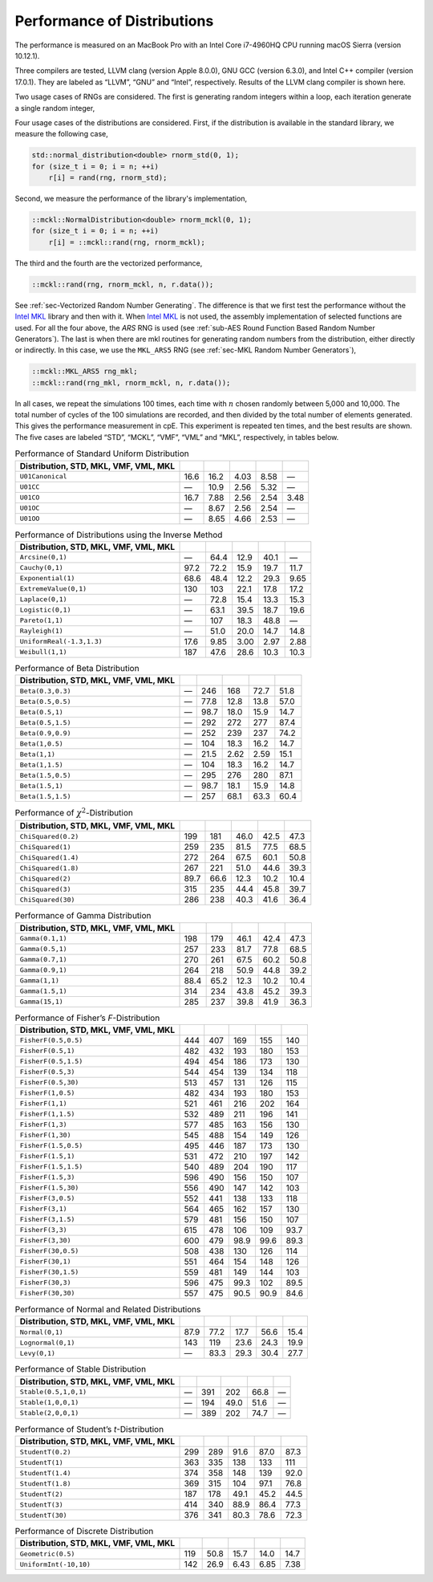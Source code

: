 .. ============================================================================
..  MCKL/docs/random_distribution.rst
.. ----------------------------------------------------------------------------
..  MCKL: Monte Carlo Kernel Library
.. ----------------------------------------------------------------------------
..  Copyright (c) 2013-2017, Yan Zhou
..  All rights reserved.

..  Redistribution and use in source and binary forms, with or without
..  modification, are permitted provided that the following conditions are met:

..    Redistributions of source code must retain the above copyright notice,
..    this list of conditions and the following disclaimer.

..    Redistributions in binary form must reproduce the above copyright notice,
..    this list of conditions and the following disclaimer in the documentation
..    and/or other materials provided with the distribution.

..  THIS SOFTWARE IS PROVIDED BY THE COPYRIGHT HOLDERS AND CONTRIBUTORS "AS IS"
..  AND ANY EXPRESS OR IMPLIED WARRANTIES, INCLUDING, BUT NOT LIMITED TO, THE
..  IMPLIED WARRANTIES OF MERCHANTABILITY AND FITNESS FOR A PARTICULAR PURPOSE
..  ARE DISCLAIMED. IN NO EVENT SHALL THE COPYRIGHT HOLDER OR CONTRIBUTORS BE
..  LIABLE FOR ANY DIRECT, INDIRECT, INCIDENTAL, SPECIAL, EXEMPLARY, OR
..  CONSEQUENTIAL DAMAGES (INCLUDING, BUT NOT LIMITED TO, PROCUREMENT OF
..  SUBSTITUTE GOODS OR SERVICES; LOSS OF USE, DATA, OR PROFITS; OR BUSINESS
..  INTERRUPTION) HOWEVER CAUSED AND ON ANY THEORY OF LIABILITY, WHETHER IN
..  CONTRACT, STRICT LIABILITY, OR TORT (INCLUDING NEGLIGENCE OR OTHERWISE)
..  ARISING IN ANY WAY OUT OF THE USE OF THIS SOFTWARE, EVEN IF ADVISED OF THE
..  POSSIBILITY OF SUCH DAMAGE.
.. ============================================================================

.. _chap-Performance of Distributions:

****************************
Performance of Distributions
****************************

The performance is measured on an MacBook Pro with an Intel Core i7-4960HQ CPU
running macOS Sierra (version 10.12.1).

Three compilers are tested, LLVM clang (version Apple 8.0.0), GNU GCC (version
6.3.0), and Intel C++ compiler (version 17.0.1). They are labeled as “LLVM”,
“GNU” and “Intel”, respectively. Results of the LLVM clang compiler is shown
here.

Two usage cases of RNGs are considered. The first is generating random integers
within a loop, each iteration generate a single random integer,

Four usage cases of the distributions are considered. First, if the
distribution is available in the standard library, we measure the following
case,

.. code-block:: cpp

    std::normal_distribution<double> rnorm_std(0, 1);
    for (size_t i = 0; i = n; ++i)
        r[i] = rand(rng, rnorm_std);

Second, we measure the performance of the library's implementation,

.. code-block:: cpp

    ::mckl::NormalDistribution<double> rnorm_mckl(0, 1);
    for (size_t i = 0; i = n; ++i)
        r[i] = ::mckl::rand(rng, rnorm_mckl);

The third and the fourth are the vectorized performance,

.. code-block:: cpp

    ::mckl::rand(rng, rnorm_mckl, n, r.data());

See :ref:`sec-Vectorized Random Number Generating`. The difference is that we
first test the performance without the `Intel MKL`_ library and then with it.
When `Intel MKL`_ is not used, the assembly implementation of selected
functions are used. For all the four above, the `ARS` RNG is used (see
:ref:`sub-AES Round Function Based Random Number Generators`). The last is when
there are \mkl routines for generating random numbers from the distribution,
either directly or indirectly. In this case, we use the ``MKL_ARS5`` RNG (see
:ref:`sec-MKL Random Number Generators`),

.. code-block:: cpp

    ::mckl::MKL_ARS5 rng_mkl;
    ::mckl::rand(rng_mkl, rnorm_mckl, n, r.data());

In all cases, we repeat the simulations 100 times, each time with :math:`n`
chosen randomly between 5,000 and 10,000. The total number of cycles of the 100
simulations are recorded, and then divided by the total number of elements
generated. This gives the performance measurement in cpE. This experiment is
repeated ten times, and the best results are shown. The five cases are labeled
“STD”, “MCKL”, “VMF”, “VML” and “MKL”, respectively, in tables below.

.. _Intel MKL:
    https://software.intel.com/en-us/intel-mkl/

.. _tab-Performance of Standard Uniform Distribution:

.. csv-table:: Performance of Standard Uniform Distribution
    :delim: &
    :header: Distribution, STD, MKL, VMF, VML, MKL

    ``U01Canonical``               & 16.6   & 16.2   & 4.03   & 8.58   & —
    ``U01CC``                      & —      & 10.9   & 2.56   & 5.32   & —
    ``U01CO``                      & 16.7   & 7.88   & 2.56   & 2.54   & 3.48
    ``U01OC``                      & —      & 8.67   & 2.56   & 2.54   & —
    ``U01OO``                      & —      & 8.65   & 4.66   & 2.53   & —

.. _tab-Performance of Distributions using the Inverse Method:

.. csv-table:: Performance of Distributions using the Inverse Method
    :delim: &
    :header: Distribution, STD, MKL, VMF, VML, MKL

    ``Arcsine(0,1)``               & —      & 64.4   & 12.9   & 40.1   & —
    ``Cauchy(0,1)``                & 97.2   & 72.2   & 15.9   & 19.7   & 11.7
    ``Exponential(1)``             & 68.6   & 48.4   & 12.2   & 29.3   & 9.65
    ``ExtremeValue(0,1)``          & 130    & 103    & 22.1   & 17.8   & 17.2
    ``Laplace(0,1)``               & —      & 72.8   & 15.4   & 13.3   & 15.3
    ``Logistic(0,1)``              & —      & 63.1   & 39.5   & 18.7   & 19.6
    ``Pareto(1,1)``                & —      & 107    & 18.3   & 48.8   & —
    ``Rayleigh(1)``                & —      & 51.0   & 20.0   & 14.7   & 14.8
    ``UniformReal(-1.3,1.3)``      & 17.6   & 9.85   & 3.00   & 2.97   & 2.88
    ``Weibull(1,1)``               & 187    & 47.6   & 28.6   & 10.3   & 10.3

.. _tab-Performance of Beta Distribution:

.. csv-table:: Performance of Beta Distribution
    :delim: &
    :header: Distribution, STD, MKL, VMF, VML, MKL

    ``Beta(0.3,0.3)``              & —      & 246    & 168    & 72.7   & 51.8
    ``Beta(0.5,0.5)``              & —      & 77.8   & 12.8   & 13.8   & 57.0
    ``Beta(0.5,1)``                & —      & 98.7   & 18.0   & 15.9   & 14.7
    ``Beta(0.5,1.5)``              & —      & 292    & 272    & 277    & 87.4
    ``Beta(0.9,0.9)``              & —      & 252    & 239    & 237    & 74.2
    ``Beta(1,0.5)``                & —      & 104    & 18.3   & 16.2   & 14.7
    ``Beta(1,1)``                  & —      & 21.5   & 2.62   & 2.59   & 15.1
    ``Beta(1,1.5)``                & —      & 104    & 18.3   & 16.2   & 14.7
    ``Beta(1.5,0.5)``              & —      & 295    & 276    & 280    & 87.1
    ``Beta(1.5,1)``                & —      & 98.7   & 18.1   & 15.9   & 14.8
    ``Beta(1.5,1.5)``              & —      & 257    & 68.1   & 63.3   & 60.4

.. _tab-Performance of chi-Squared-Distribution:

.. csv-table:: Performance of :math:`\chi^2`-Distribution
    :delim: &
    :header: Distribution, STD, MKL, VMF, VML, MKL

    ``ChiSquared(0.2)``            & 199    & 181    & 46.0   & 42.5   & 47.3
    ``ChiSquared(1)``              & 259    & 235    & 81.5   & 77.5   & 68.5
    ``ChiSquared(1.4)``            & 272    & 264    & 67.5   & 60.1   & 50.8
    ``ChiSquared(1.8)``            & 267    & 221    & 51.0   & 44.6   & 39.3
    ``ChiSquared(2)``              & 89.7   & 66.6   & 12.3   & 10.2   & 10.4
    ``ChiSquared(3)``              & 315    & 235    & 44.4   & 45.8   & 39.7
    ``ChiSquared(30)``             & 286    & 238    & 40.3   & 41.6   & 36.4

.. _tab-Performance of Gamma Distribution:

.. csv-table:: Performance of Gamma Distribution
    :delim: &
    :header: Distribution, STD, MKL, VMF, VML, MKL

    ``Gamma(0.1,1)``               & 198    & 179    & 46.1   & 42.4   & 47.3
    ``Gamma(0.5,1)``               & 257    & 233    & 81.7   & 77.8   & 68.5
    ``Gamma(0.7,1)``               & 270    & 261    & 67.5   & 60.2   & 50.8
    ``Gamma(0.9,1)``               & 264    & 218    & 50.9   & 44.8   & 39.2
    ``Gamma(1,1)``                 & 88.4   & 65.2   & 12.3   & 10.2   & 10.4
    ``Gamma(1.5,1)``               & 314    & 234    & 43.8   & 45.2   & 39.3
    ``Gamma(15,1)``                & 285    & 237    & 39.8   & 41.9   & 36.3

.. _tab-Performance of Fisher’s F-Distribution:

.. csv-table:: Performance of Fisher’s *F*-Distribution
    :delim: &
    :header: Distribution, STD, MKL, VMF, VML, MKL

    ``FisherF(0.5,0.5)``           & 444    & 407    & 169    & 155    & 140
    ``FisherF(0.5,1)``             & 482    & 432    & 193    & 180    & 153
    ``FisherF(0.5,1.5)``           & 494    & 454    & 186    & 173    & 130
    ``FisherF(0.5,3)``             & 544    & 454    & 139    & 134    & 118
    ``FisherF(0.5,30)``            & 513    & 457    & 131    & 126    & 115
    ``FisherF(1,0.5)``             & 482    & 434    & 193    & 180    & 153
    ``FisherF(1,1)``               & 521    & 461    & 216    & 202    & 164
    ``FisherF(1,1.5)``             & 532    & 489    & 211    & 196    & 141
    ``FisherF(1,3)``               & 577    & 485    & 163    & 156    & 130
    ``FisherF(1,30)``              & 545    & 488    & 154    & 149    & 126
    ``FisherF(1.5,0.5)``           & 495    & 446    & 187    & 173    & 130
    ``FisherF(1.5,1)``             & 531    & 472    & 210    & 197    & 142
    ``FisherF(1.5,1.5)``           & 540    & 489    & 204    & 190    & 117
    ``FisherF(1.5,3)``             & 596    & 490    & 156    & 150    & 107
    ``FisherF(1.5,30)``            & 556    & 490    & 147    & 142    & 103
    ``FisherF(3,0.5)``             & 552    & 441    & 138    & 133    & 118
    ``FisherF(3,1)``               & 564    & 465    & 162    & 157    & 130
    ``FisherF(3,1.5)``             & 579    & 481    & 156    & 150    & 107
    ``FisherF(3,3)``               & 615    & 478    & 106    & 109    & 93.7
    ``FisherF(3,30)``              & 600    & 479    & 98.9   & 99.6   & 89.3
    ``FisherF(30,0.5)``            & 508    & 438    & 130    & 126    & 114
    ``FisherF(30,1)``              & 551    & 464    & 154    & 148    & 126
    ``FisherF(30,1.5)``            & 559    & 481    & 149    & 144    & 103
    ``FisherF(30,3)``              & 596    & 475    & 99.3   & 102    & 89.5
    ``FisherF(30,30)``             & 557    & 475    & 90.5   & 90.9   & 84.6

.. _tab-Performance of Normal and Related Distributions:

.. csv-table:: Performance of Normal and Related Distributions
    :delim: &
    :header: Distribution, STD, MKL, VMF, VML, MKL

    ``Normal(0,1)``                & 87.9   & 77.2   & 17.7   & 56.6   & 15.4
    ``Lognormal(0,1)``             & 143    & 119    & 23.6   & 24.3   & 19.9
    ``Levy(0,1)``                  & —      & 83.3   & 29.3   & 30.4   & 27.7

.. _tab-Performance of Stable Distribution:

.. csv-table:: Performance of Stable Distribution
    :delim: &
    :header: Distribution, STD, MKL, VMF, VML, MKL

    ``Stable(0.5,1,0,1)``          & —      & 391    & 202    & 66.8   & —
    ``Stable(1,0,0,1)``            & —      & 194    & 49.0   & 51.6   & —
    ``Stable(2,0,0,1)``            & —      & 389    & 202    & 74.7   & —

.. _tab-Performance of Student’s t-Distribution:

.. csv-table:: Performance of Student’s *t*-Distribution
    :delim: &
    :header: Distribution, STD, MKL, VMF, VML, MKL

    ``StudentT(0.2)``              & 299    & 289    & 91.6   & 87.0   & 87.3
    ``StudentT(1)``                & 363    & 335    & 138    & 133    & 111
    ``StudentT(1.4)``              & 374    & 358    & 148    & 139    & 92.0
    ``StudentT(1.8)``              & 369    & 315    & 104    & 97.1   & 76.8
    ``StudentT(2)``                & 187    & 178    & 49.1   & 45.2   & 44.5
    ``StudentT(3)``                & 414    & 340    & 88.9   & 86.4   & 77.3
    ``StudentT(30)``               & 376    & 341    & 80.3   & 78.6   & 72.3

.. _tab-Performance of Discrete Distribution:

.. csv-table:: Performance of Discrete Distribution
    :delim: &
    :header: Distribution, STD, MKL, VMF, VML, MKL

    ``Geometric(0.5)``             & 119    & 50.8   & 15.7   & 14.0   & 14.7
    ``UniformInt(-10,10)``         & 142    & 26.9   & 6.43   & 6.85   & 7.38
